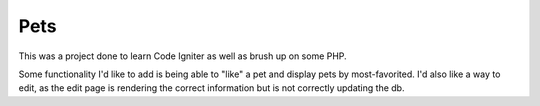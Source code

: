 ###################
Pets
###################

This was a project done to learn Code Igniter as well as brush up on some PHP. 

Some functionality I'd like to add is being able to "like" a pet and display pets by most-favorited. I'd also like a way to edit, as the edit page is rendering the correct information but is not correctly updating the db.
